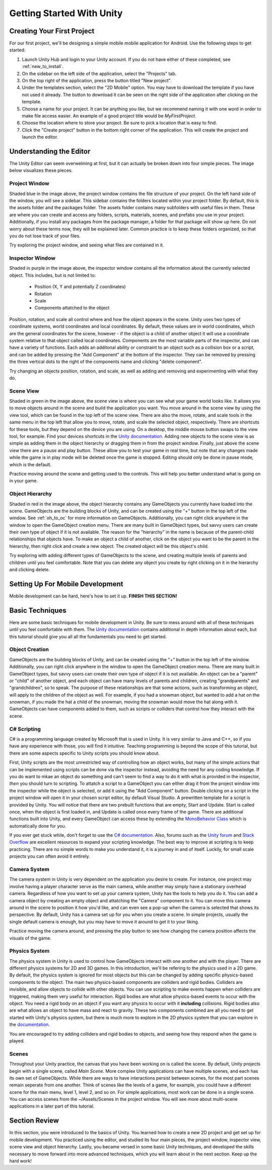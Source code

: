 .. _install_to_new:

===========================
Getting Started With Unity
===========================

---------------------------
Creating Your First Project
---------------------------

For our first project, we'll be designing a simple mobile mobile application for Android. Use the following steps to get started:

#. Launch Unity Hub and login to your Unity account. If you do not have either of these completed, see :ref:`new_to_install`.

#. On the sidebar on the left side of the application, select the "Projects" tab.

#. On the top right of the application, press the button titled "New project".

#. Under the templates section, select the "2D Mobile" option. You may have to download the template if you have not used it already. The button to download it can be seen on the right side of the application after clicking on the template.

#. Choose a name for your project. It can be anything you like, but we recommend naming it with one word in order to make file access easier. An example of a good project title would be *MyFirstProject*.
#. Choose the location where to store your project. Be sure to pick a location that is easy to find.
#. Click the "Create project" button in the bottom right corner of the application. This will create the project and launch the editor.

--------------------------
Understanding the Editor
--------------------------

The Unity Editor can seem overwelming at first, but it can actually be broken down into four simple pieces. The image below visualizes these pieces.

.. image:: ../../../../../../../docs/source/images/Unity2DEditorFilled.png
  :width: 800
  :alt: An Image of the Unity Editor: Highlighted are: Project Window, Inspector Window, Scene View, and Object Hierarchy.

^^^^^^^^^^^^^^^
Project Window
^^^^^^^^^^^^^^^

Shaded blue in the image above, the project window contains the file structure of your project. On the left hand side of the window, you will see a sidebar. This sidebar contains the folders located within your project folder. By default, this is the assets folder and the packages folder. The assets folder contains many subfolders with useful files in them. These are where you can create and access any folders, scripts, materials, scenes, and prefabs you use in your project. Additionally, if you install any packages from the package manager, a folder for that package will show up here. Do not worry about these terms now, they will be explained later. Common practice is to keep these folders organized, so that you do not lose track of your files. 

Try exploring the project window, and seeing what files are contained in it.

^^^^^^^^^^^^^^^^^
Inspector Window
^^^^^^^^^^^^^^^^^


Shaded in purple in the image above, the inspector window contains all the information about the currently selected object. This includes, but is not limited to:

    * Position (X, Y and potentially Z coordinates)
    * Rotation
    * Scale
    * Components attatched to the object

Position, rotation, and scale all control where and how the object appears in the scene. Unity uses two types of coordinate systems, world coordinates and local coordinates. By default, these values are in world coordinates, which are the general coordinates for the scene, however - if the object is a child of another object it will use a coordinate system relative to that object called local coordinates. Components are the most variable parts of the inspector, and can have a variety of functions. Each adds an additonal ability or constraint to an object such as a collision box or a script, and can be added by pressing the "Add Component" at the bottom of the inspector. They can be removed by pressing the three vertical dots to the right of the components name and clicking "delete component".

Try changing an objects position, rotation, and scale, as well  as adding and removing and experimenting with what they do.


^^^^^^^^^^^^^^^^
Scene View
^^^^^^^^^^^^^^^^

Shaded in green in the image above, the scene view is where you can see what your game world looks like. It allows you to move objects around in the scene and build the application you want. You move around in the scene view by using the view tool, which can be found in the top left of the scene view. There are also the move, rotate, and scale tools in the same menu in the top left that allow you to move, rotate, and scale the selected object, respectively. There are shortcuts for these tools, but they depend on the device you are using. On a desktop, the middle mouse button swaps to the view tool, for example. Find your devices shortcuts in the `Unity documentation <https://docs.unity.com/>`_. Adding new objects to the scene view is as simple as adding them in the object hierarchy or dragging them in from the project window. Finally, just above the scene view there are a pause and play button. These allow you to test your game in real time, but note that any changes made while the game is in play mode will be deleted once the game is stopped. Editing should only be done in pause mode, which is the default. 

Practice moving around the scene and getting used to the controls. This will help you better understand what is going on in your game.

^^^^^^^^^^^^^^^^^^
Object Hierarchy
^^^^^^^^^^^^^^^^^^
Shaded in red in the image above, the object hierarchy contains any GameObjects you currently have loaded into the scene. GameObjects are the building blocks of Unity, and can be created using the "+" button in the top left of the window. See :ref:`oh_to_oc` for more information on GameObjects. Additionally, you can right click anywhere in the window to open the GameObject creation menu. There are many built in GameObject types, but savvy users can create their own type of object if it is not available. The reason for the "hierarchy" in the name is because of the parent-child relationships that objects have. To make an object a child of another, click on the object you want to be the parent in the hierarchy, then right click and create a new object. The created object will be this object's child. 

Try exploring with adding different types of GameObjects to the scene, and creating multiple levels of parents and children until you feel comfortable. Note that you can delete any object you create by right clicking on it in the hierarchy and clicking delete.

---------------------------------
Setting Up For Mobile Development
---------------------------------

Mobile development can be hard, here's how to set it up. **FINISH THIS SECTION!**

-----------------
Basic Techniques
-----------------

Here are some basic techniques for mobile development in Unity. Be sure to mess around with all of these techniques until you feel comfortable with them. The `Unity documentation <https://docs.unity.com/>`_ contains additional in depth information about each, but this tutorial should give you all all the fundamentals you need to get started.

.. _oh_to_oc:
^^^^^^^^^^^^^^^^
Object Creation
^^^^^^^^^^^^^^^^

GameObjects are the building blocks of Unity, and can be created using the "+" button in the top left of the window. Additionally, you can right click anywhere in the window to open the GameObject creation menu. There are many built in GameObject types, but savvy users can create their own type of object if it is not available. An object can be a "parent" or "child" of another object, and each object can have many levels of parents and children, creating "grandparents" and "grandchildren", so to speak. The purpose of these relationships are that some actions, such as transforming an object, will apply to the children of the object as well. For example, if you had a snowman object, but wanted to add a hat on the snowman, if you made the hat a child of the snowman, moving the snowman would move the hat along with it.
GameObjects can have components added to them, such as scripts or colliders that control how they interact with the scene. 

^^^^^^^^^^^^^
C# Scripting
^^^^^^^^^^^^^

C# is a programming language created by Microsoft that is used in Unity. It is very similar to Java and C++, so if you have any experience with those, you will find it intuitive. Teaching programming is beyond the scope of this tutorial, but there are some aspects specific to Unity scripts you should know about.

First, Unity scripts are the most unrestricted way of controlling how an object works, but many of the simple actions that can be implemented using scripts can be done via the inspector instead, avoiding the need for any coding knowledge. If you do want to mkae an object do something and can't seem to find a way to do it with what is provided in the inspector, *then* you should turn to scripting. To attatch a script to a GameObject you can either drag it from the project window into the inspector while the object is selected, or add it using the "Add Component" button. Double clicking on a script in the project window will open it in your chosen script editor, by default Visual Studio. A prewritten template for a script is provided by Unity. You will notice that there are two prebuilt functions that are empty, Start and Update. Start is called once, when the object is first loaded in, and Update is called once every frame of the game. There are additional functions built into Unity, and every GameObject can access these by extending the `MonoBehavior Class <https://docs.unity3d.com/ScriptReference/MonoBehaviour.html>`_ which is automatically done for you. 

If you ever get stuck while, don't forget to use the `C# documentation <https://learn.microsoft.com/en-us/dotnet/csharp/>`_. Also, forums such as the `Unity forum <https://forum.unity.com/>`_ and `Stack Overflow <https://stackoverflow.com/>`_ are excellent resources to expand your scripting knowledge. The best way to improve at scripting is to keep practicing. There are no simple words to make you understand it, it is a journey in and of itself. Luckily, for small scale projects you can often avoid it entirely.


^^^^^^^^^^^^^^^
Camera System
^^^^^^^^^^^^^^^

The camera system in Unity is very dependent on the application you desire to create. For instance, one project may involve having a player character serve as the main camera, while another may simply have a stationary overhead camera. Regardless of how you want to set up your camera system, Unity has the tools to help you do it. You can add a camera object by creating an empty object and attatching the "Camera" component to it. You can move this camera around in the scene to position it how you'd like, and can even see a pop-up when the camera is selected that shows its perspective. By default, Unity has a camera set up for you when you create a scene. In simple projects, usually the single default camera is enough, but you may have to move it around to get it to your liking.

Practice moving the camera around, and pressing the play button to see how changing the camera position affects the visuals of the game.

^^^^^^^^^^^^^^^
Physics System
^^^^^^^^^^^^^^^

The physics system in Unity is used to control how GameObjects interact with one another and with the player. There are different physics systems for 2D and 3D games. In this introduction, we'll be refering to the physics used in a 2D game. By default, the physics system is ignored for most objects but this can be changed by adding specific physics-based components to the object. The main two physics-based components are colliders and rigid bodies. Colliders are invisible, and allow objects to collide with other objects. You can use scripting to make events happen when colliders are triggered, making them very useful for interaction. Rigid bodies are what allow physics-based events to occur with the object. You need a rigid body on an object if you want any physics to occur with it **including** collisions. Rigid bodies also are what allows an object to have mass and react to gravity. These two components combined are all you need to get started with Unity's physics system, but there is much more to explore in the 2D physics system that you can explore in the `documentation <https://docs.unity3d.com/Manual/Physics2DReference.html>`_.

You are encouraged to try adding colliders and rigid bodies to objects, and seeing how they respond when the game is played. 

^^^^^^^
Scenes
^^^^^^^

Throughout your Unity practice, the canvas that you have been working on is called the scene. By default, Unity projects begin with a single scene, called *Main Scene*. More complex Unity applications can have multiple scenes, and each has its own set of GameObjects. While there are ways to have interactions persist between scenes, for the most part scenes remain seperate from one another. Think of scenes like the levels of a game, for example, you could have a different scene for the main menu, level 1, level 2, and so on. For simple applications, most work can be done in a single scene. You can access scenes from the ~/Assets/Scenes in the project window. You will see more about multi-scene applications in a later part of this tutorial.

------------------
Section Review
------------------

In this section, you were introduced to the basics of Unity. You learned how to create a new 2D project and get set up for mobile development. You practiced using the editor, and studied its four main pieces, the project window, inspector view, scene view and object hierarchy. Lastly, you became versed in some basic Unity techniques, and developed the skills necessary to move forward into more advanced techniques, which you will learn about in the next section. Keep up the hard work!